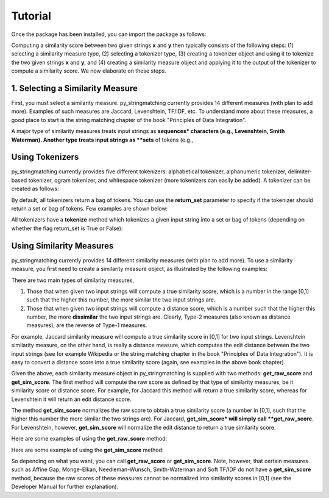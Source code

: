 Tutorial
========
Once the package has been installed, you can import the package as follows:

.. ipython:: python
   
   import py_stringmatching as sm
   
Computing a similarity score between two given strings **x** and **y** then typically consists of the following steps: (1) selecting a similarity measure type, (2) selecting a tokenizer type, (3) creating a tokenizer object and using it to tokenize the two given strings **x** and **y**, and (4) creating a similarity measure object and applying it to the output of the tokenizer to compute a similarity score. We now elaborate on these steps. 

1. Selecting a Similarity Measure
----------------------------------
First, you must select a similarity measure. py_stringmatching currently provides 14 different measures (with plan to add more). Examples of such measures are Jaccard, Levenshtein, TF/IDF, etc. To understand more about these measures, a good place to start is the string matching chapter of the book "Principles of Data Integration". 

A major type of similarity measures treats input strings as **sequences* characters (e.g., Levenshtein, Smith Waterman). Another type treats input strings as **sets** of tokens (e.g., 


Using Tokenizers
----------------
py_stringmatching currently provides five different tokenizers: alphabetical tokenizer, alphanumeric tokenizer, delimiter-based tokenizer, qgram tokenizer, and whitespace tokenizer (more tokenizers can easily be added). A tokenizer can be created as follows:

.. ipython:: python

   # create an alphabetical tokenizer
   alphabet_tok = sm.AlphabeticTokenizer()
    
   # create an alphanumeric tokenizer
   alnum_tok = sm.AlphanumericTokenizer()
    
   # create a delimiter tokenizer using comma as a delimiter
   delim_tok = sm.DelimiterTokenizer(delim_set=[','])
    
   # create a qgram tokenizer using q=3
   qg3_tok = sm.QgramTokenizer(qval=3)
    
   # create a whitespace tokenizer
   ws_tok = sm.WhitespaceTokenizer()

By default, all tokenizers return a bag of tokens. You can use the **return_set** parameter to specify if the tokenizer
should return a set or bag of tokens. Few examples are shown below:

.. ipython:: python

   # create an alphabetical tokenizer, which returns a set of tokens
   alphabet_tok_set = sm.AlphabeticTokenizer(return_set=True)

   # create a whitespace tokenizer, which returns a set of tokens
   ws_tok_set = sm.WhitespaceTokenizer(return_set=True)

   # create a qgram tokenizer using q=3, which returns a set of tokens
   qg3_tok_set = sm.QgramTokenizer(qval=3, return_set=True)
    
All tokenizers have a **tokenize** method which tokenizes a given input string into a set or bag of tokens (depending on whether the flag return_set is True or False):

.. ipython:: python

   test_string = ' .hello, world!! data, science, is    amazing!!. hello.'

   # tokenize into alphabetical tokens
   alphabet_tok.tokenize(test_string)

   # tokenize into alphabetical tokens (with return_set set to True)
   alphabet_tok_set.tokenize(test_string)

   # tokenize using comma as the delimiter
   delim_tok.tokenize(test_string)

   # tokenize using whitespace as the delimiter
   ws_tok.tokenize(test_string)

Using Similarity Measures
-------------------------
py_stringmatching currently provides 14 different similarity measures (with plan to add more). To use a similarity measure, you first need to create a similarity measure object, as illustrated by the following examples:

.. ipython:: python

   # create a Jaccard similarity measure object
   jac = sm.Jaccard()
    
   # create a Levenshtein similarity measure object
   lev = sm.Levenshtein()

There are two main types of similarity measures,

(1) Those that when given two input strings will compute a true similarity score, which is a number in the range [0,1] such that the higher this number, the more similar the two input strings are. 

(2) Those that when given two input strings will compute a distance score, which is a number such that the higher this number, the more **dissimilar** the two input strings are. Clearly, Type-2 measures (also known as distance measures), are the reverse of Type-1 measures. 

For example, Jaccard similarity measure will compute a true similarity score in [0,1] for two input strings. Levenshtein similarity measure, on the other hand, is really a distance measure, which computes the edit distance between the two input strings (see for example Wikipedia or the string matching chapter in the book "Principles of Data Integration"). It is easy to convert a distance score into a true similarity score (again, see examples in the above book chapter). 

Given the above, each similarity measure object in py_stringmatching is supplied with two methods: **get_raw_score** and **get_sim_score**. The first method will compute the raw score as defined by that type of similarity measures, be it similarity score or distance score. For example, for Jaccard this method will return a true similarity score, whereas for Levenshtein it will return an edit distance score. 

The method **get_sim_score** normalizes the raw score to obtain a true similarity score (a number in [0,1], such that the higher this number the more similar the two strings are). For Jaccard, **get_sim_score* will simply call **get_raw_score**. For Levenshtein, however, **get_sim_score** will normalize the edit distance to return a true similarity score. 

Here are some examples of using the **get_raw_score** method:

.. ipython:: python

   # input strings
   x = 'string matching package'
   y = 'string matching library'

   # compute Jaccard score over sets of tokens of x and y, tokenized using whitespace
   jac.get_raw_score(ws_tok_set.tokenize(x), ws_tok_set.tokenize(y))

   # compute Jaccard score over sets of tokens of x and y, tokenized into qgrams (with q=3)
   jac.get_raw_score(qg3_tok_set.tokenize(x), qg3_tok_set.tokenize(y))
    
   # compute Levenshtein distance between x and y
   lev.get_raw_score(x, y)
    
Here are some example of using the **get_sim_score** method:

.. ipython:: python

   # get normalized Levenshtein similarity score between x and y
   lev.get_sim_score(x, y)
    
   # get normalized Jaccard similarity score (this is the same as the raw score)
   jac.get_sim_score(ws_tok_set.tokenize(x), ws_tok_set.tokenize(y))
   
So depending on what you want, you can call **get_raw_score** or **get_sim_score**. Note, however, that certain measures such as Affine Gap, Monge-Elkan, Needleman-Wunsch, Smith-Waterman and Soft TF/IDF do not have a **get_sim_score** method, because the raw scores of these measures cannot be normalized into similarity scores in [0,1] (see the Developer Manual for further explanation).
